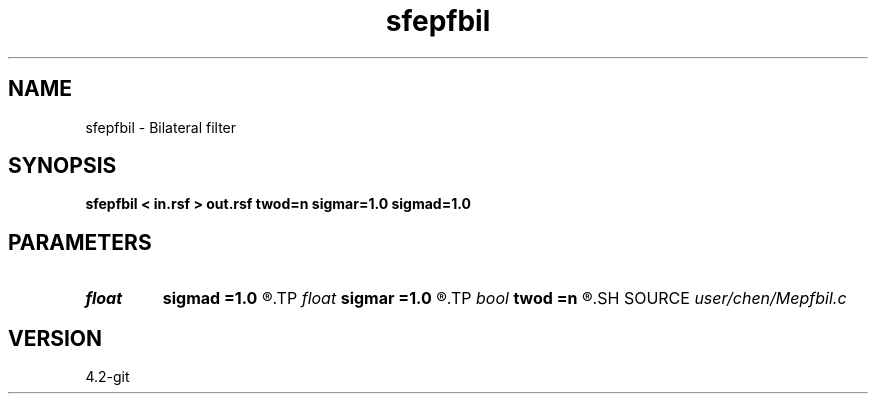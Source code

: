 .TH sfepfbil 1  "APRIL 2023" Madagascar "Madagascar Manuals"
.SH NAME
sfepfbil \- Bilateral filter 
.SH SYNOPSIS
.B sfepfbil < in.rsf > out.rsf twod=n sigmar=1.0 sigmad=1.0
.SH PARAMETERS
.PD 0
.TP
.I float  
.B sigmad
.B =1.0
.R  	sigma for domain filter
.TP
.I float  
.B sigmar
.B =1.0
.R  	sigma for range filter
.TP
.I bool   
.B twod
.B =n
.R  [y/n]	y, 2D smoothing
.SH SOURCE
.I user/chen/Mepfbil.c
.SH VERSION
4.2-git
